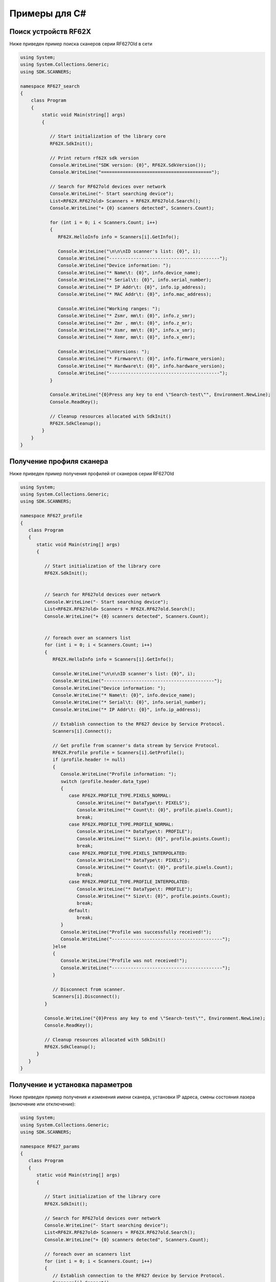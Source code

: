 .. _how_to_use_rf62x_sdk_csharp:

*******************************************************************************
Примеры для С#
*******************************************************************************

.. _how_to_use_rf62x_sdk_csharp_for_search:

Поиск устройств RF62X
"""""""""""""""""""""""""""""""""""""""""""""""""""""""""""""""""""""""""""""""

Ниже приведен пример поиска сканеров серии RF627Old в сети 

.. code-block:: c#

    using System;
    using System.Collections.Generic;
    using SDK.SCANNERS;

    namespace RF627_search
    {
        class Program
        {
            static void Main(string[] args)
            {
        
               // Start initialization of the library core
               RF62X.SdkInit();

               // Print return rf62X sdk version
               Console.WriteLine("SDK version: {0}", RF62X.SdkVersion());
               Console.WriteLine("=========================================");

               // Search for RF627old devices over network
               Console.WriteLine("- Start searching device");
               List<RF62X.RF627old> Scanners = RF62X.RF627old.Search();
               Console.WriteLine("+ {0} scanners detected", Scanners.Count);
            
               for (int i = 0; i < Scanners.Count; i++)
               {
                  RF62X.HelloInfo info = Scanners[i].GetInfo();

                  Console.WriteLine("\n\n\nID scanner's list: {0}", i);
                  Console.WriteLine("-----------------------------------------");
                  Console.WriteLine("Device information: ");
                  Console.WriteLine("* Name\t: {0}", info.device_name);
                  Console.WriteLine("* Serial\t: {0}", info.serial_number);
                  Console.WriteLine("* IP Addr\t: {0}", info.ip_address);
                  Console.WriteLine("* MAC Addr\t: {0}", info.mac_address);

                  Console.WriteLine("Working ranges: ");
                  Console.WriteLine("* Zsmr, mm\t: {0}", info.z_smr);
                  Console.WriteLine("* Zmr , mm\t: {0}", info.z_mr);
                  Console.WriteLine("* Xsmr, mm\t: {0}", info.x_smr);
                  Console.WriteLine("* Xemr, mm\t: {0}", info.x_emr);

                  Console.WriteLine("\nVersions: ");
                  Console.WriteLine("* Firmware\t: {0}", info.firmware_version);
                  Console.WriteLine("* Hardware\t: {0}", info.hardware_version);
                  Console.WriteLine("-----------------------------------------");
               }

               Console.WriteLine("{0}Press any key to end \"Search-test\"", Environment.NewLine);
               Console.ReadKey();

               // Cleanup resources allocated with SdkInit()
               RF62X.SdkCleanup();
            }
        }
    }

.. _how_to_use_rf62x_sdk_csharp_get_profile:

Получение профиля сканера
"""""""""""""""""""""""""""""""""""""""""""""""""""""""""""""""""""""""""""""""

Ниже приведен пример получения профилей от сканеров серии RF627Old


.. code-block:: c#

   using System;
   using System.Collections.Generic;
   using SDK.SCANNERS;

   namespace RF627_profile
   {
      class Program
      {
         static void Main(string[] args)
         {
        
            // Start initialization of the library core
            RF62X.SdkInit();


            // Search for RF627old devices over network
            Console.WriteLine("- Start searching device");
            List<RF62X.RF627old> Scanners = RF62X.RF627old.Search();
            Console.WriteLine("+ {0} scanners detected", Scanners.Count);


            // foreach over an scanners list
            for (int i = 0; i < Scanners.Count; i++)
            {
               RF62X.HelloInfo info = Scanners[i].GetInfo();

               Console.WriteLine("\n\n\nID scanner's list: {0}", i);
               Console.WriteLine("-----------------------------------------");
               Console.WriteLine("Device information: ");
               Console.WriteLine("* Name\t: {0}", info.device_name);
               Console.WriteLine("* Serial\t: {0}", info.serial_number);
               Console.WriteLine("* IP Addr\t: {0}", info.ip_address);

               // Establish connection to the RF627 device by Service Protocol.
               Scanners[i].Connect();

               // Get profile from scanner's data stream by Service Protocol.
               RF62X.Profile profile = Scanners[i].GetProfile();
               if (profile.header != null)
               {
                  Console.WriteLine("Profile information: ");
                  switch (profile.header.data_type)
                  {
                     case RF62X.PROFILE_TYPE.PIXELS_NORMAL:
                        Console.WriteLine("* DataType\t: PIXELS");
                        Console.WriteLine("* Count\t: {0}", profile.pixels.Count);
                        break;
                     case RF62X.PROFILE_TYPE.PROFILE_NORMAL:
                        Console.WriteLine("* DataType\t: PROFILE");
                        Console.WriteLine("* Size\t: {0}", profile.points.Count);
                        break;
                     case RF62X.PROFILE_TYPE.PIXELS_INTERPOLATED:
                        Console.WriteLine("* DataType\t: PIXELS");
                        Console.WriteLine("* Count\t: {0}", profile.pixels.Count);
                        break;
                     case RF62X.PROFILE_TYPE.PROFILE_INTERPOLATED:
                        Console.WriteLine("* DataType\t: PROFILE");
                        Console.WriteLine("* Size\t: {0}", profile.points.Count);
                        break;
                     default:
                        break;
                  }
                  Console.WriteLine("Profile was successfully received!");
                  Console.WriteLine("-----------------------------------------");
               }else
               {
                  Console.WriteLine("Profile was not received!");
                  Console.WriteLine("-----------------------------------------");
               }

               // Disconnect from scanner.
               Scanners[i].Disconnect();
            }

            Console.WriteLine("{0}Press any key to end \"Search-test\"", Environment.NewLine);
            Console.ReadKey();

            // Cleanup resources allocated with SdkInit()
            RF62X.SdkCleanup();
         }
      }
   }

.. _how_to_use_rf62x_sdk_csharp_get_set_params:

Получение и установка параметров
"""""""""""""""""""""""""""""""""""""""""""""""""""""""""""""""""""""""""""""""

Ниже приведен пример получения и изменения имени сканера, установки IP адреса, смены 
состояния лазера (включение или отключение):

.. code-block:: c#

   using System;
   using System.Collections.Generic;
   using SDK.SCANNERS;

   namespace RF627_params
   {
      class Program
      {
         static void Main(string[] args)
         {
       
            // Start initialization of the library core
            RF62X.SdkInit();

            // Search for RF627old devices over network
            Console.WriteLine("- Start searching device");
            List<RF62X.RF627old> Scanners = RF62X.RF627old.Search();
            Console.WriteLine("+ {0} scanners detected", Scanners.Count);

            // foreach over an scanners list
            for (int i = 0; i < Scanners.Count; i++)
            {
               // Establish connection to the RF627 device by Service Protocol.
               Scanners[i].Connect();

               // read params from RF627 device by Service Protocol.
               Scanners[i].ReadParams();

               // Get parameter of Device Name
               RF62X.Param<string> name = Scanners[i].GetParam(RF62X.Params.User.General.deviceName);
               if (name != null)
               {
                  string strName = name.GetValue();
                  Console.WriteLine("\n\nCurrent Device Name \t: {0}", strName);

                  // Add "_TEST" to the ending of the current name
                  strName += "_TEST";
                  name.SetValue(strName);
                  Console.WriteLine("New Device Name \t: {0}", strName);
                  Console.WriteLine("-----------------------------------------");

                  Scanners[i].SetParam(name);
               }

               // Get parameter of Device IP Addr
               RF62X.Param<List<uint>> ipAddr = Scanners[i].GetParam(RF62X.Params.User.NetWork.ip);
               if (ipAddr != null)
               {
                  List<uint> ip = ipAddr.GetValue();
                  Console.WriteLine("Current Device IP Addr\t: {0}.{1}.{2}.{3}", ip[0], ip[1], ip[2], ip[3]);

                  // Change last digit of IP address (e.g. 192.168.1.30 -> 192.168.1.31)
                  ip[3]++;                    
                  ipAddr.SetValue(ip);
                  Console.WriteLine("New Device IP Addr\t: {0}.{1}.{2}.{3}", ip[0], ip[1], ip[2], ip[3]);
                  Console.WriteLine("-----------------------------------------");

                  Scanners[i].SetParam(ipAddr);
               }

               // Get parameter of Laser Enabled
               RF62X.Param<uint> laserEnabled = Scanners[i].GetParam(RF62X.Params.User.Laser.enabled);
               if (laserEnabled != null)
               {
                  bool isLaserEnabled = Convert.ToBoolean(laserEnabled.GetValue());
                  Console.WriteLine("Current Laser State\t: {0}", isLaserEnabled ? "ON" : "OFF");

                  // Change the current state to the opposite
                  isLaserEnabled = !isLaserEnabled;
                  laserEnabled.SetValue((uint)(Convert.ToUInt32(isLaserEnabled)));
                  Console.WriteLine("New Laser State\t\t: {0}", isLaserEnabled ? "ON" : "OFF");
                  Console.WriteLine("-----------------------------------------");

                  Scanners[i].SetParam(laserEnabled);
               }

               //  Write changes parameters to the device's memory
               Scanners[i].WriteParams();

               // Disconnect from scanner.
               Scanners[i].Disconnect();
            }
            Console.WriteLine("{0}Press any key to end \"Parameters-test\"", Environment.NewLine);
            Console.ReadKey();

            // Cleanup resources allocated with SdkInit()
            RF62X.SdkCleanup();
         }
      }
   }